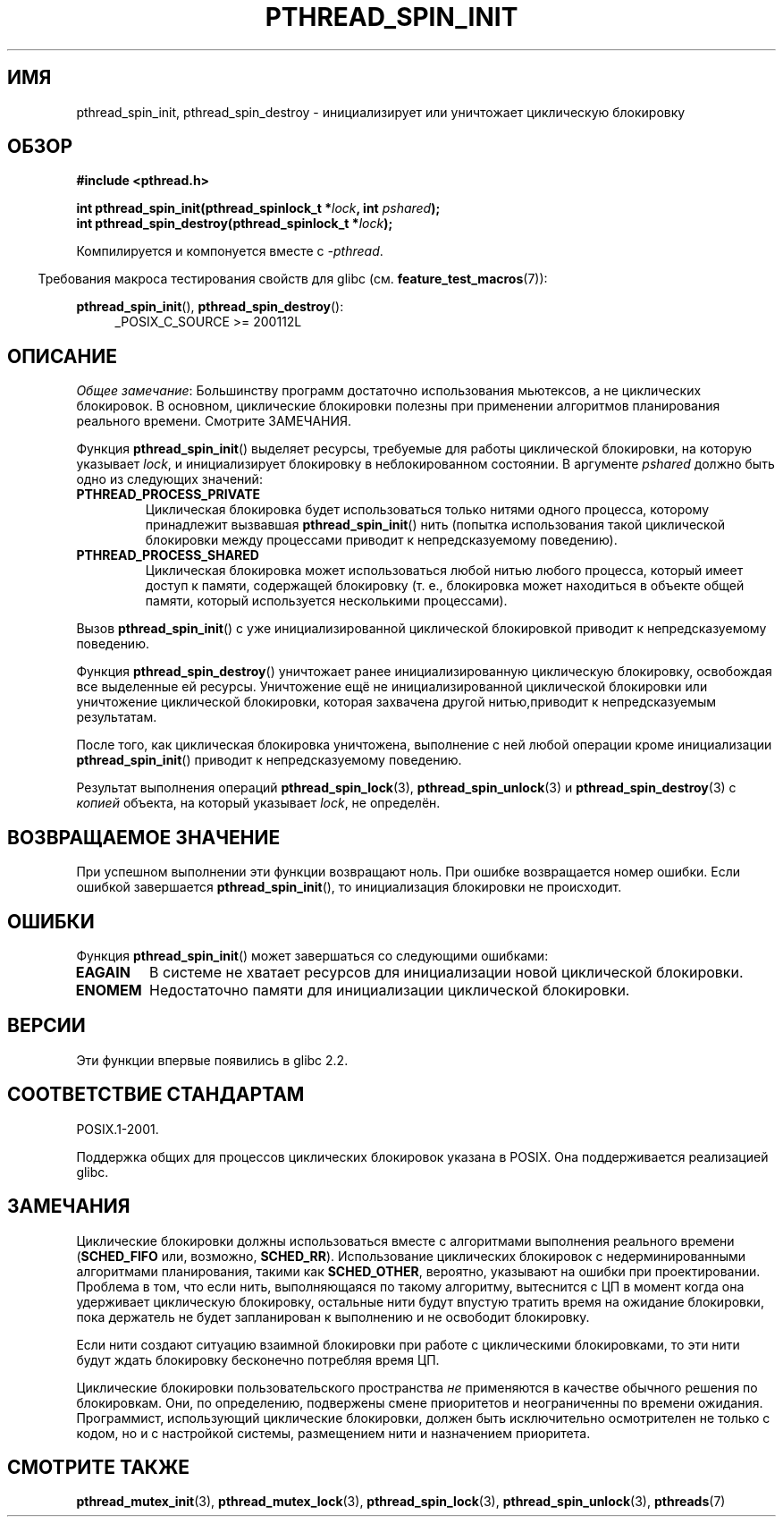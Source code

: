 .\" -*- mode: troff; coding: UTF-8 -*-
.\" Copyright (c) 2017, Michael Kerrisk <mtk.manpages@gmail.com>
.\"
.\" %%%LICENSE_START(VERBATIM)
.\" Permission is granted to make and distribute verbatim copies of this
.\" manual provided the copyright notice and this permission notice are
.\" preserved on all copies.
.\"
.\" Permission is granted to copy and distribute modified versions of this
.\" manual under the conditions for verbatim copying, provided that the
.\" entire resulting derived work is distributed under the terms of a
.\" permission notice identical to this one.
.\"
.\" Since the Linux kernel and libraries are constantly changing, this
.\" manual page may be incorrect or out-of-date.  The author(s) assume no
.\" responsibility for errors or omissions, or for damages resulting from
.\" the use of the information contained herein.  The author(s) may not
.\" have taken the same level of care in the production of this manual,
.\" which is licensed free of charge, as they might when working
.\" professionally.
.\"
.\" Formatted or processed versions of this manual, if unaccompanied by
.\" the source, must acknowledge the copyright and authors of this work.
.\" %%%LICENSE_END
.\"
.\"*******************************************************************
.\"
.\" This file was generated with po4a. Translate the source file.
.\"
.\"*******************************************************************
.TH PTHREAD_SPIN_INIT 3 2017\-09\-30 Linux "Руководство программиста Linux"
.SH ИМЯ
pthread_spin_init, pthread_spin_destroy \- инициализирует или уничтожает
циклическую блокировку
.SH ОБЗОР
.nf
\fB#include <pthread.h>\fP
.PP
\fBint pthread_spin_init(pthread_spinlock_t *\fP\fIlock\fP\fB, int \fP\fIpshared\fP\fB);\fP
\fBint pthread_spin_destroy(pthread_spinlock_t *\fP\fIlock\fP\fB);\fP
.fi
.PP
Компилируется и компонуется вместе с \fI\-pthread\fP.
.PP
.in -4n
Требования макроса тестирования свойств для glibc
(см. \fBfeature_test_macros\fP(7)):
.in
.PP
\fBpthread_spin_init\fP(), \fBpthread_spin_destroy\fP():
.br
.RS 4
.ad l
_POSIX_C_SOURCE >= 200112L
.RE
.ad
.SH ОПИСАНИЕ
\fIОбщее замечание\fP: Большинству программ достаточно использования мьютексов,
а не циклических блокировок. В основном, циклические блокировки полезны при
применении алгоритмов планирования реального времени. Смотрите ЗАМЕЧАНИЯ.
.PP
Функция \fBpthread_spin_init\fP() выделяет ресурсы, требуемые для работы
циклической блокировки, на которую указывает \fIlock\fP, и инициализирует
блокировку в неблокированном состоянии. В аргументе \fIpshared\fP должно быть
одно из следующих значений:
.TP 
\fBPTHREAD_PROCESS_PRIVATE\fP
Циклическая блокировка будет использоваться только нитями одного процесса,
которому принадлежит вызвавшая \fBpthread_spin_init\fP() нить (попытка
использования такой циклической блокировки между процессами приводит к
непредсказуемому поведению).
.TP 
\fBPTHREAD_PROCESS_SHARED\fP
Циклическая блокировка может использоваться любой нитью любого процесса,
который имеет доступ к памяти, содержащей блокировку (т. е., блокировка
может находиться в объекте общей памяти, который используется несколькими
процессами).
.PP
Вызов \fBpthread_spin_init\fP() с уже инициализированной циклической
блокировкой приводит к непредсказуемому поведению.
.PP
Функция \fBpthread_spin_destroy\fP() уничтожает ранее инициализированную
циклическую блокировку, освобождая все выделенные ей ресурсы. Уничтожение
ещё не инициализированной циклической блокировки или уничтожение циклической
блокировки, которая захвачена другой нитью,приводит к непредсказуемым
результатам.
.PP
После того, как циклическая блокировка уничтожена, выполнение с ней любой
операции кроме инициализации \fBpthread_spin_init\fP() приводит к
непредсказуемому поведению.
.PP
Результат выполнения операций \fBpthread_spin_lock\fP(3),
\fBpthread_spin_unlock\fP(3) и \fBpthread_spin_destroy\fP(3) с \fIкопией\fP объекта,
на который указывает \fIlock\fP, не определён.
.SH "ВОЗВРАЩАЕМОЕ ЗНАЧЕНИЕ"
При успешном выполнении эти функции возвращают ноль. При ошибке возвращается
номер ошибки. Если ошибкой завершается \fBpthread_spin_init\fP(), то
инициализация блокировки не происходит.
.SH ОШИБКИ
.\" These errors don't occur on the glibc implementation
Функция \fBpthread_spin_init\fP() может завершаться со следующими ошибками:
.TP 
\fBEAGAIN\fP
В системе не хватает ресурсов для инициализации новой циклической
блокировки.
.TP 
\fBENOMEM\fP
Недостаточно памяти для инициализации циклической блокировки.
.SH ВЕРСИИ
Эти функции впервые появились в glibc 2.2.
.SH "СООТВЕТСТВИЕ СТАНДАРТАМ"
POSIX.1\-2001.
.PP
Поддержка общих для процессов циклических блокировок указана в POSIX. Она
поддерживается реализацией glibc.
.SH ЗАМЕЧАНИЯ
Циклические блокировки должны использоваться вместе с алгоритмами выполнения
реального времени (\fBSCHED_FIFO\fP или, возможно, \fBSCHED_RR\fP). Использование
циклических блокировок с недерминированными алгоритмами планирования, такими
как \fBSCHED_OTHER\fP, вероятно, указывают на ошибки при
проектировании. Проблема в том, что если нить, выполняющаяся по такому
алгоритму, вытеснится с ЦП в момент когда она удерживает циклическую
блокировку, остальные нити будут впустую тратить время на ожидание
блокировки, пока держатель не будет запланирован к выполнению и не освободит
блокировку.
.PP
Если нити создают ситуацию взаимной блокировки при работе с циклическими
блокировками, то эти нити будут ждать блокировку бесконечно потребляя время
ЦП.
.PP
.\" FIXME . When PTHREAD_MUTEX_ADAPTIVE_NP is one day document
.\" make reference to it here
Циклические блокировки пользовательского пространства \fIне\fP применяются в
качестве обычного решения по блокировкам. Они, по определению, подвержены
смене приоритетов и неограниченны по времени ожидания. Программист,
использующий циклические блокировки, должен быть исключительно осмотрителен
не только с кодом, но и с настройкой системы, размещением нити и назначением
приоритета.
.SH "СМОТРИТЕ ТАКЖЕ"
.ad l
.nh
\fBpthread_mutex_init\fP(3), \fBpthread_mutex_lock\fP(3), \fBpthread_spin_lock\fP(3),
\fBpthread_spin_unlock\fP(3), \fBpthreads\fP(7)
